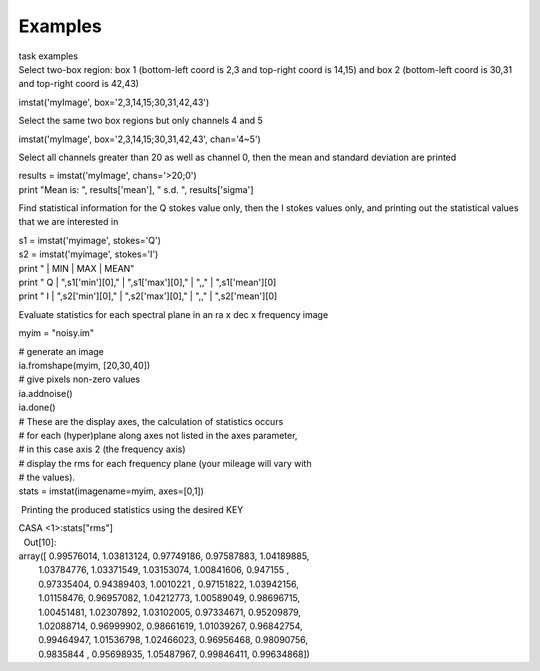 Examples
========

.. container:: documentDescription description

   task examples

.. container:: section
   :name: content-core

   .. container::
      :name: parent-fieldname-text

      Select two-box region: box 1 (bottom-left coord is 2,3 and
      top-right coord is 14,15) and box 2 (bottom-left coord is 30,31
      and top-right coord is 42,43)

      .. container:: casa-input-box

         imstat('myImage', box='2,3,14,15;30,31,42,43')

      Select the same two box regions but only channels 4 and 5

      .. container:: casa-input-box

         imstat('myImage', box='2,3,14,15;30,31,42,43', chan='4~5')

      Select all channels greater than 20 as well as channel 0, then the
      mean and standard deviation are printed

      .. container:: casa-input-box

         | results = imstat('myImage', chans='>20;0')
         | print "Mean is: ", results['mean'], " s.d. ",
           results['sigma']

      Find statistical information for the Q stokes value only, then the
      I stokes values only, and printing out the statistical values that
      we are interested in

      .. container:: casa-input-box

         | s1 = imstat('myimage', stokes='Q')
         | s2 = imstat('myimage', stokes='I')
         | print " \| MIN \| MAX \| MEAN"
         | print " Q \| ",s1['min'][0]," \| ",s1['max'][0]," \| ",," \|
           ",s1['mean'][0]
         | print " I \| ",s2['min'][0]," \| ",s2['max'][0]," \| ",," \|
           ",s2['mean'][0]

      Evaluate statistics for each spectral plane in an ra x dec x
      frequency image

      .. container:: casa-input-box

         myim = "noisy.im"

         | # generate an image
         | ia.fromshape(myim, [20,30,40])
         | # give pixels non-zero values
         | ia.addnoise()
         | ia.done()
         | # These are the display axes, the calculation of statistics
           occurs
         | # for each (hyper)plane along axes not listed in the axes
           parameter,
         | # in this case axis 2 (the frequency axis)
         | # display the rms for each frequency plane (your mileage will
           vary with
         | # the values).
         | stats = imstat(imagename=myim, axes=[0,1])

       Printing the produced statistics using the desired KEY

      .. container:: casa-output-box

         | CASA <1>:stats["rms"]
         |   Out[10]:
         | array([ 0.99576014, 1.03813124, 0.97749186, 0.97587883,
           1.04189885,
         |         1.03784776, 1.03371549, 1.03153074, 1.00841606,
           0.947155 ,
         |         0.97335404, 0.94389403, 1.0010221 , 0.97151822,
           1.03942156,
         |         1.01158476, 0.96957082, 1.04212773, 1.00589049,
           0.98696715,
         |         1.00451481, 1.02307892, 1.03102005, 0.97334671,
           0.95209879,
         |         1.02088714, 0.96999902, 0.98661619, 1.01039267,
           0.96842754,
         |         0.99464947, 1.01536798, 1.02466023, 0.96956468,
           0.98090756,
         |         0.9835844 , 0.95698935, 1.05487967, 0.99846411,
           0.99634868])

.. container:: section
   :name: viewlet-below-content-body
